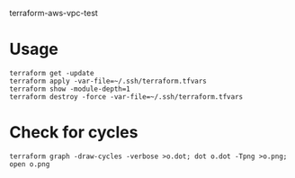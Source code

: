 terraform-aws-vpc-test

* Usage
#+BEGIN_SRC
terraform get -update
terraform apply -var-file=~/.ssh/terraform.tfvars
terraform show -module-depth=1
terraform destroy -force -var-file=~/.ssh/terraform.tfvars
#+END_SRC

* Check for cycles

#+BEGIN_SRC
terraform graph -draw-cycles -verbose >o.dot; dot o.dot -Tpng >o.png; open o.png
#+END_SRC
